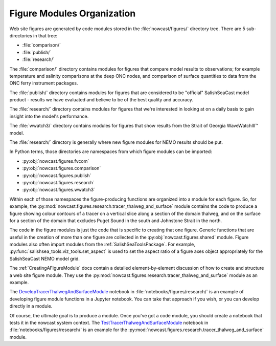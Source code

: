 ..  Copyright 2013 – present by the SalishSeaCast Project contributors
..  and The University of British Columbia
..
..  Licensed under the Apache License, Version 2.0 (the "License");
..  you may not use this file except in compliance with the License.
..  You may obtain a copy of the License at
..
..     https://www.apache.org/licenses/LICENSE-2.0
..
..  Unless required by applicable law or agreed to in writing, software
..  distributed under the License is distributed on an "AS IS" BASIS,
..  WITHOUT WARRANTIES OR CONDITIONS OF ANY KIND, either express or implied.
..  See the License for the specific language governing permissions and
..  limitations under the License.

.. SPDX-License-Identifier: Apache-2.0


.. _FigureModulesOrganization:

***************************
Figure Modules Organization
***************************

Web site figures are generated by code modules stored in the :file:`nowcast/figures/` directory tree.
There are 5 sub-directories in that tree:

* :file:`comparison/`
* :file:`publish/`
* :file:`research/`

The :file:`comparison/` directory contains modules for figures that compare model results to observations;
for example temperature and salinity comparisons at the deep ONC nodes,
and comparison of surface quantities to data from the ONC ferry instrument packages.

The :file:`publish/` directory contains modules for figures that are considered to be "official" SalishSeaCast model product - results we have evaluated and believe to be of the best quality and accuracy.

The :file:`research/` directory contains modules for figures that we're interested in looking at on a daily basis to gain insight into the model's performance.

The :file:`wwatch3/` directory contains modules for figures that show results from the Strait of Georgia WaveWatchIII™ model.

The :file:`research/` directory is generally where new figure modules for NEMO results should be put.

In Python terms,
those directories are namespaces from which figure modules can be imported:

* :py:obj:`nowcast.figures.fvcom`
* :py:obj:`nowcast.figures.comparison`
* :py:obj:`nowcast.figures.publish`
* :py:obj:`nowcast.figures.research`
* :py:obj:`nowcast.figures.wwatch3`

Within each of those namespaces the figure-producing functions are organized into a module for each figure.
So,
for example,
the :py:mod:`nowcast.figures.research.tracer_thalweg_and_surface` module contains the code to produce a figure showing colour contours of a tracer on a vertical slice along a section of the domain thalweg,
and on the surface for a section of the domain that excludes Puget Sound in the south and Johnstone Strait in the north.

The code in the figure modules is just the code that is specific to creating that one figure.
Generic functions that are useful in the creation of more than one figure are collected in the :py:obj:`nowcast.figures.shared` module.
Figure modules also often import modules from the :ref:`SalishSeaToolsPackage`.
For example,
:py:func:`salishsea_tools.viz_tools.set_aspect` is used to set the aspect ratio of a
figure axes object appropriately for the SalishSeaCast NEMO model grid.

The :ref:`CreatingAFigureModule` docs contain a detailed element-by-element discussion of how to create and structure a web site figure module.
They use the :py:mod:`nowcast.figures.research.tracer_thalweg_and_surface` module as an example.

The `DevelopTracerThalwegAndSurfaceModule`_ notebook in :file:`notebooks/figures/research/` is an example of developing figure module functions in a Jupyter notebook.
You can take that approach if you wish,
or you can develop directly in a module.

.. _DevelopTracerThalwegAndSurfaceModule: https://nbviewer.org/github/SalishSeaCast/SalishSeaNowcast/blob/main/notebooks/figures/research/DevelopTracerThalwegAndSurfaceModule.ipynb

Of course,
the ultimate goal is to produce a module.
Once you've got a code module,
you should create a notebook that tests it in the nowcast system context.
The `TestTracerThalwegAndSurfaceModule`_ notebook in :file:`notebooks/figures/research/`
is an example for the :py:mod:`nowcast.figures.research.tracer_thalweg_and_surface` module.

.. _TestTracerThalwegAndSurfaceModule: https://nbviewer.org/github/SalishSeaCast/SalishSeaNowcast/blob/main/notebooks/figures/research/TestTracerThalwegAndSurface.ipynb
